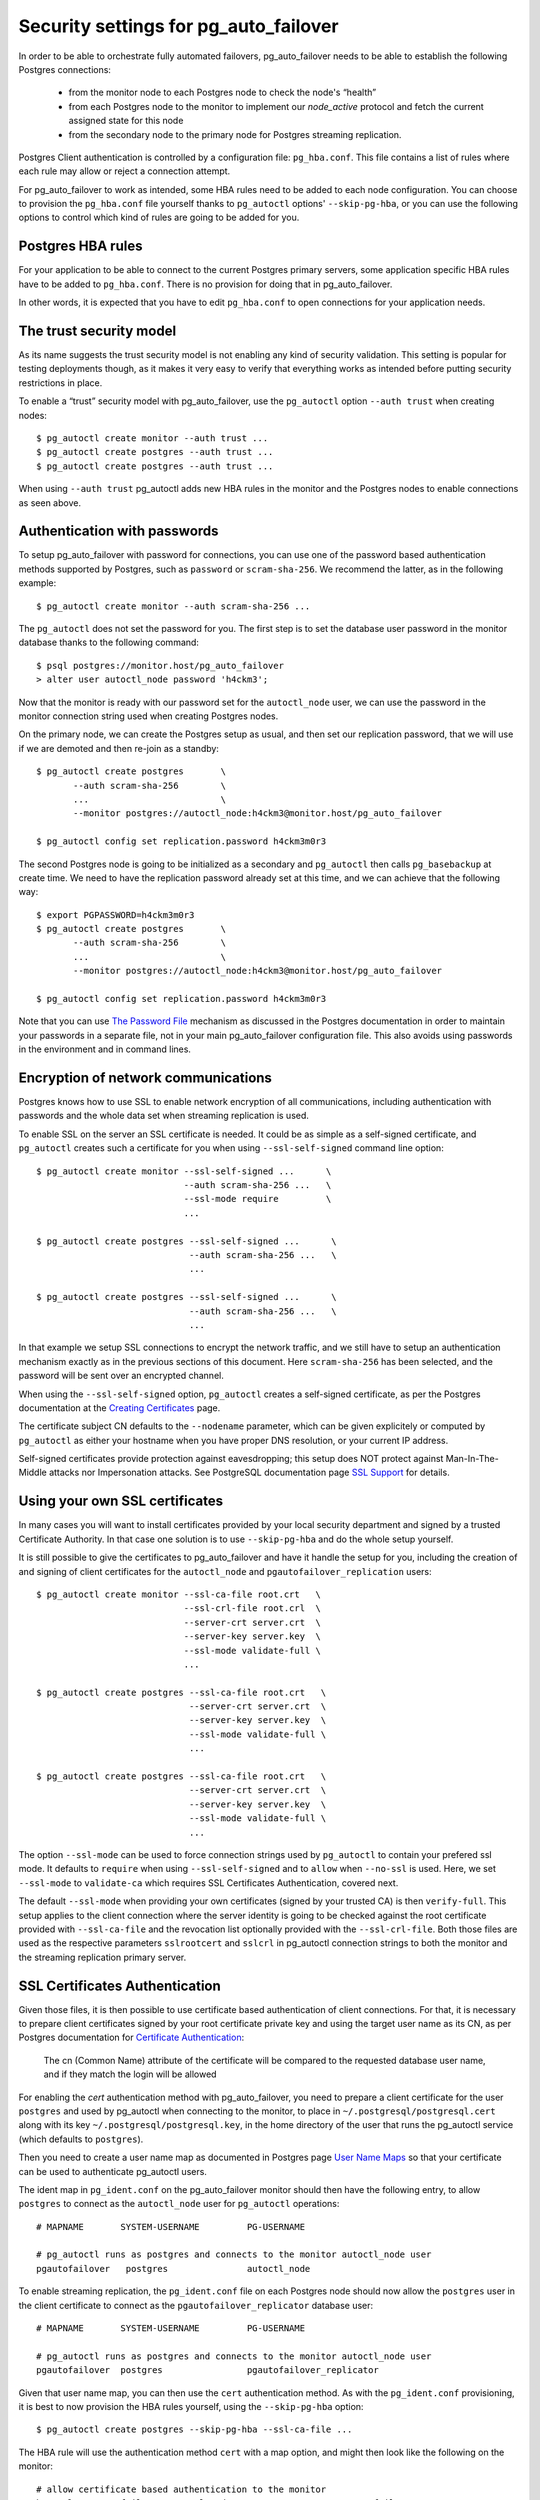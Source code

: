 .. _security:

Security settings for pg_auto_failover
======================================

In order to be able to orchestrate fully automated failovers,
pg_auto_failover needs to be able to establish the following Postgres
connections:

  - from the monitor node to each Postgres node to check the node's “health”
  - from each Postgres node to the monitor to implement our `node_active`
    protocol and fetch the current assigned state for this node
  - from the secondary node to the primary node for Postgres streaming
    replication.

Postgres Client authentication is controlled by a configuration file:
``pg_hba.conf``. This file contains a list of rules where each rule may
allow or reject a connection attempt.

For pg_auto_failover to work as intended, some HBA rules need to be added to
each node configuration. You can choose to provision the ``pg_hba.conf``
file yourself thanks to ``pg_autoctl`` options' ``--skip-pg-hba``, or you
can use the following options to control which kind of rules are going to be
added for you.

Postgres HBA rules
------------------

For your application to be able to connect to the current Postgres primary
servers, some application specific HBA rules have to be added to
``pg_hba.conf``. There is no provision for doing that in pg_auto_failover.

In other words, it is expected that you have to edit ``pg_hba.conf`` to open
connections for your application needs.

The trust security model
------------------------

As its name suggests the trust security model is not enabling any kind of
security validation. This setting is popular for testing deployments though,
as it makes it very easy to verify that everything works as intended before
putting security restrictions in place.

To enable a “trust” security model with pg_auto_failover, use the
``pg_autoctl`` option ``--auth trust`` when creating nodes::

  $ pg_autoctl create monitor --auth trust ...
  $ pg_autoctl create postgres --auth trust ...
  $ pg_autoctl create postgres --auth trust ...

When using ``--auth trust`` pg_autoctl adds new HBA rules in the monitor and
the Postgres nodes to enable connections as seen above.

Authentication with passwords
-----------------------------

To setup pg_auto_failover with password for connections, you can use one of
the password based authentication methods supported by Postgres, such as
``password`` or ``scram-sha-256``. We recommend the latter, as in the
following example::

  $ pg_autoctl create monitor --auth scram-sha-256 ...

The ``pg_autoctl`` does not set the password for you. The first step is to
set the database user password in the monitor database thanks to the
following command::

  $ psql postgres://monitor.host/pg_auto_failover
  > alter user autoctl_node password 'h4ckm3';

Now that the monitor is ready with our password set for the ``autoctl_node``
user, we can use the password in the monitor connection string used when
creating Postgres nodes.

On the primary node, we can create the Postgres setup as usual, and then set
our replication password, that we will use if we are demoted and then
re-join as a standby::

  $ pg_autoctl create postgres       \
         --auth scram-sha-256        \
         ...                         \
         --monitor postgres://autoctl_node:h4ckm3@monitor.host/pg_auto_failover

  $ pg_autoctl config set replication.password h4ckm3m0r3

The second Postgres node is going to be initialized as a secondary and
``pg_autoctl`` then calls ``pg_basebackup`` at create time. We need to have
the replication password already set at this time, and we can achieve that
the following way::

  $ export PGPASSWORD=h4ckm3m0r3
  $ pg_autoctl create postgres       \
         --auth scram-sha-256        \
         ...                         \
         --monitor postgres://autoctl_node:h4ckm3@monitor.host/pg_auto_failover

  $ pg_autoctl config set replication.password h4ckm3m0r3

Note that you can use `The Password File`__ mechanism as discussed in the
Postgres documentation in order to maintain your passwords in a separate
file, not in your main pg_auto_failover configuration file. This also avoids
using passwords in the environment and in command lines.

__ https://www.postgresql.org/docs/current/libpq-pgpass.html

Encryption of network communications
------------------------------------

Postgres knows how to use SSL to enable network encryption of all
communications, including authentication with passwords and the whole data
set when streaming replication is used.

To enable SSL on the server an SSL certificate is needed. It could be as
simple as a self-signed certificate, and ``pg_autoctl`` creates such a
certificate for you when using ``--ssl-self-signed`` command line option::

  $ pg_autoctl create monitor --ssl-self-signed ...      \
                              --auth scram-sha-256 ...   \
                              --ssl-mode require         \
                              ...

  $ pg_autoctl create postgres --ssl-self-signed ...      \
                               --auth scram-sha-256 ...   \
                               ...

  $ pg_autoctl create postgres --ssl-self-signed ...      \
                               --auth scram-sha-256 ...   \
                               ...

In that example we setup SSL connections to encrypt the network traffic, and
we still have to setup an authentication mechanism exactly as in the
previous sections of this document. Here ``scram-sha-256`` has been
selected, and the password will be sent over an encrypted channel.

When using the ``--ssl-self-signed`` option, ``pg_autoctl`` creates a
self-signed certificate, as per the Postgres documentation at the `Creating
Certificates`__ page.

__ https://www.postgresql.org/docs/current/ssl-tcp.html#SSL-CERTIFICATE-CREATION

The certificate subject CN defaults to the ``--nodename`` parameter, which
can be given explicitely or computed by ``pg_autoctl`` as either your
hostname when you have proper DNS resolution, or your current IP address.

Self-signed certificates provide protection against eavesdropping; this
setup does NOT protect against Man-In-The-Middle attacks nor Impersonation
attacks. See PostgreSQL documentation page `SSL Support`__ for details.

__ https://www.postgresql.org/docs/current/libpq-ssl.html

Using your own SSL certificates
-------------------------------

In many cases you will want to install certificates provided by your local
security department and signed by a trusted Certificate Authority. In that
case one solution is to use ``--skip-pg-hba`` and do the whole setup
yourself.

It is still possible to give the certificates to pg_auto_failover and have
it handle the setup for you, including the creation of and signing of client
certificates for the ``autoctl_node`` and ``pgautofailover_replication``
users::

  $ pg_autoctl create monitor --ssl-ca-file root.crt   \
                              --ssl-crl-file root.crl  \
                              --server-crt server.crt  \
                              --server-key server.key  \
                              --ssl-mode validate-full \
                              ...

  $ pg_autoctl create postgres --ssl-ca-file root.crt   \
                               --server-crt server.crt  \
                               --server-key server.key  \
                               --ssl-mode validate-full \
                               ...

  $ pg_autoctl create postgres --ssl-ca-file root.crt   \
                               --server-crt server.crt  \
                               --server-key server.key  \
                               --ssl-mode validate-full \
                               ...

The option ``--ssl-mode`` can be used to force connection strings used by
``pg_autoctl`` to contain your prefered ssl mode. It defaults to ``require``
when using ``--ssl-self-signed`` and to ``allow`` when ``--no-ssl`` is used.
Here, we set ``--ssl-mode`` to ``validate-ca`` which requires SSL Certificates
Authentication, covered next.

The default ``--ssl-mode`` when providing your own certificates (signed by
your trusted CA) is then ``verify-full``. This setup applies to the client
connection where the server identity is going to be checked against the root
certificate provided with ``--ssl-ca-file`` and the revocation list
optionally provided with the ``--ssl-crl-file``. Both those files are used
as the respective parameters ``sslrootcert`` and ``sslcrl`` in pg_autoctl
connection strings to both the monitor and the streaming replication primary
server.

SSL Certificates Authentication
-------------------------------

Given those files, it is then possible to use certificate based
authentication of client connections. For that, it is necessary to prepare
client certificates signed by your root certificate private key and using
the target user name as its CN, as per Postgres documentation for
`Certificate Authentication`__:

    The cn (Common Name) attribute of the certificate will be compared to
    the requested database user name, and if they match the login will be
    allowed

__ https://www.postgresql.org/docs/current/auth-cert.html

For enabling the `cert` authentication method with pg_auto_failover, you
need to prepare a client certificate for the user ``postgres`` and used by
pg_autoctl when connecting to the monitor, to place in
``~/.postgresql/postgresql.cert`` along with its key
``~/.postgresql/postgresql.key``, in the home directory of the user that
runs the pg_autoctl service (which defaults to ``postgres``).

Then you need to create a user name map as documented in Postgres page `User
Name Maps`__ so that your certificate can be used to authenticate pg_autoctl
users.

__ https://www.postgresql.org/docs/current/auth-username-maps.html

The ident map in ``pg_ident.conf`` on the pg_auto_failover monitor should
then have the following entry, to allow ``postgres`` to connect as the
``autoctl_node`` user for ``pg_autoctl`` operations::

  # MAPNAME       SYSTEM-USERNAME         PG-USERNAME

  # pg_autoctl runs as postgres and connects to the monitor autoctl_node user
  pgautofailover   postgres               autoctl_node

To enable streaming replication, the ``pg_ident.conf`` file on each Postgres
node should now allow the ``postgres`` user in the client certificate to
connect as the ``pgautofailover_replicator`` database user::

  # MAPNAME       SYSTEM-USERNAME         PG-USERNAME

  # pg_autoctl runs as postgres and connects to the monitor autoctl_node user
  pgautofailover  postgres                pgautofailover_replicator

Given that user name map, you can then use the ``cert`` authentication
method. As with the ``pg_ident.conf`` provisioning, it is best to now
provision the HBA rules yourself, using the ``--skip-pg-hba`` option::

  $ pg_autoctl create postgres --skip-pg-hba --ssl-ca-file ...

The HBA rule will use the authentication method ``cert`` with a map option,
and might then look like the following on the monitor::

  # allow certificate based authentication to the monitor
  hostssl pg_auto_failover autoctl_node 10.0.0.0/8 cert map=pgautofailover

Then your pg_auto_failover nodes on the 10.0.0.0 network are allowed to
connect to the monitor with the user ``autoctl_node`` used by
``pg_autoctl``, assuming they have a valid and trusted client certificate.

The HBA rule to use on the Postgres nodes to allow for Postgres streaming
replication connections looks like the following::

  # allow streaming replication for pg_auto_failover nodes
  hostssl replication pgautofailover_replicator 10.0.0.0/8 cert map=pgautofailover

Because the Postgres server runs as the ``postgres`` system user, the
connection to the primary node can be made with SSL enabled and will then
use the client certificates installed in the ``postgres`` home directory in
``~/.postgresql/postgresql.{key,cert}`` locations.

Postgres HBA provisioning
-------------------------

While pg_auto_failover knows how to manage the Postgres HBA rules that are
necessary for your stream replication needs and for its monitor protocol, it
will not manage the Postgres HBA rules that are needed for your
applications.

If you have your own HBA provisioning solution, you can include the rules
needed for pg_auto_failover and then use the ``--skip-pg-hba`` option to the
``pg_autoctl create`` commands.


Enable SSL connections on an existing setup
-------------------------------------------

Whether you upgrade pg_auto_failover from a previous version that did not
have support for the SSL features, or when you started with ``--no-ssl`` and
later change your mind, it is possible with pg_auto_failover to add SSL
settings on system that has already been setup without explicit SSL support.

In this section we detail how to upgrade to SSL settings.

Installing Self-Signed certificates on-top of an already existing
pg_auto_failover setup is done with one of the following pg_autoctl command
variants, depending if you want self-signed certificates or fully verified
ssl certificates::

  $ pg_autoctl enable ssl --ssl-self-signed --ssl-mode required

  $ pg_autoctl enable ssl --ssl-ca-file root.crt   \
                          --ssl-crl-file root.crl  \
                          --server-crt server.crt  \
                          --server-key server.key  \
                          --ssl-mode validate-full

The ``pg_autoctl enable ssl`` command edits the
``postgresql-auto-failover.conf`` Postgres configuration file to match the
command line arguments given and enable SSL as instructed, and then updates
the pg_autoctl configuration.

The HBA settings are not edited, irrespective of the ``--skip-pg-hba`` that
has been used at creation time. That's because the ``host`` records match
either SSL or non-SSL connection attempts in Postgres HBA file, so the
pre-existing setup will continue to work. To enhance the SSL setup, you can
manually edit the HBA files and change the existing lines from ``host`` to
``hostssl``.

When updating a node's SSL setup, we connect to the monitor and check if the
SSL setup has been made there. When that's the case, the monitor URI in the
pg_autoctl configuration file is not edited for you, because it might be
using complex local connection options. Please take time to edit your
connection string to the monitor using::

  $ pg_autoctl config set pg_autoctl.monitor

Before that, you can verify your current configuration with::

  $ pg_autoctl config get pg_autoctl.monitor
